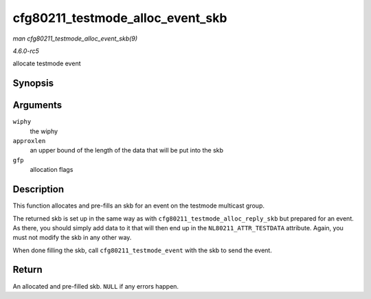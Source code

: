 .. -*- coding: utf-8; mode: rst -*-

.. _API-cfg80211-testmode-alloc-event-skb:

=================================
cfg80211_testmode_alloc_event_skb
=================================

*man cfg80211_testmode_alloc_event_skb(9)*

*4.6.0-rc5*

allocate testmode event


Synopsis
========

.. c:function:: struct sk_buff * cfg80211_testmode_alloc_event_skb( struct wiphy * wiphy, int approxlen, gfp_t gfp )

Arguments
=========

``wiphy``
    the wiphy

``approxlen``
    an upper bound of the length of the data that will be put into the
    skb

``gfp``
    allocation flags


Description
===========

This function allocates and pre-fills an skb for an event on the
testmode multicast group.

The returned skb is set up in the same way as with
``cfg80211_testmode_alloc_reply_skb`` but prepared for an event. As
there, you should simply add data to it that will then end up in the
``NL80211_ATTR_TESTDATA`` attribute. Again, you must not modify the skb
in any other way.

When done filling the skb, call ``cfg80211_testmode_event`` with the skb
to send the event.


Return
======

An allocated and pre-filled skb. ``NULL`` if any errors happen.


.. ------------------------------------------------------------------------------
.. This file was automatically converted from DocBook-XML with the dbxml
.. library (https://github.com/return42/sphkerneldoc). The origin XML comes
.. from the linux kernel, refer to:
..
.. * https://github.com/torvalds/linux/tree/master/Documentation/DocBook
.. ------------------------------------------------------------------------------
